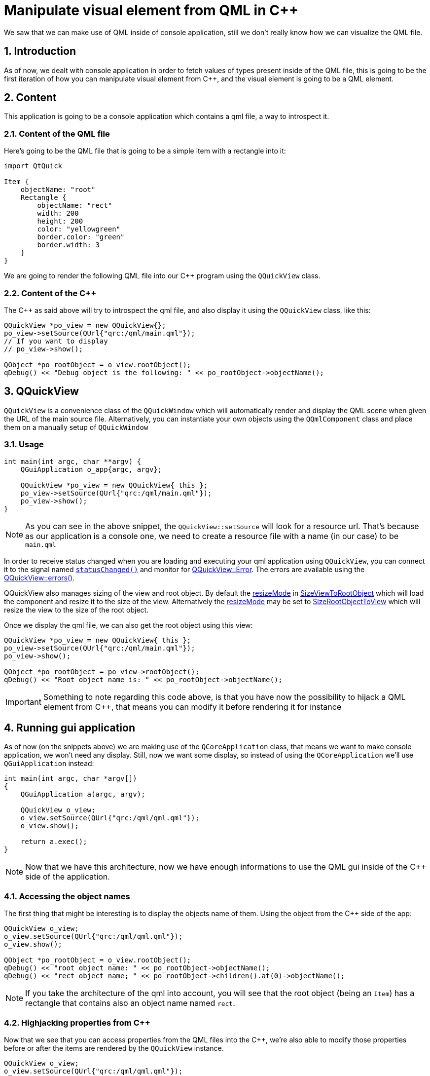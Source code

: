 = Manipulate visual element from QML in C++
We saw that we can make use of QML inside of console application, still we don't really know how we can visualize the QML file.

:toc:
:sectnums:

== Introduction
As of now, we dealt with console application in order to fetch values of types present inside of the QML file, this is going to be the first iteration of how you can manipulate visual element from C++, and the visual element is going to be a QML element.

== Content
This application is going to be a console application which contains a qml file, a way to introspect it.

=== Content of the QML file
Here's going to be the QML file that is going to be a simple item with a rectangle into it:

```qml
import QtQuick

Item {
    objectName: "root"
    Rectangle {
        objectName: "rect"
        width: 200
        height: 200
        color: "yellowgreen"
        border.color: "green"
        border.width: 3
    }
}
```

We are going to render the following QML file into our C++ program using the `QQuickView` class.

=== Content of the C++ 
The C++ as said above will try to introspect the qml file, and also display it using the `QQuickView` class, like this:

```cpp
QQuickView *po_view = new QQuickView{};
po_view->setSource(QUrl{"qrc:/qml/main.qml"});
// If you want to display
// po_view->show();

QObject *po_rootObject = o_view.rootObject();
qDebug() << "Debug object is the following: " << po_rootObject->objectName();
```

== QQuickView 
`QQuickView` is a convenience class of the `QQuickWindow` which will automatically render and display the QML scene when given the URL of the main source file. Alternatively, you can instantiate your own objects using the `QQmlComponent` class and place them on a manually setup of `QQuickWindow`

=== Usage
```cpp
int main(int argc, char **argv) {
    QGuiApplication o_app{argc, argv};
    
    QQuickView *po_view = new QQuickView{ this };
    po_view->setSource(QUrl{"qrc:/qml/main.qml"});
    po_view->show();
}
```

NOTE: As you can see in the above snippet, the `QQuickView::setSource` will look for a resource url. That's because as our application is a console one, we need to create a resource file with  a name (in our case) to be `main.qml`

In order to receive status changed when you are loading and executing your qml application using `QQuickView`, you can connect it to the signal named link:https://doc.qt.io/qt-6/qquickview.html#statusChanged[`statusChanged()`] and monitor for link:https://doc.qt.io/qt-6/qquickview.html#Status-enum[QQuickView::Error]. The errors are available using the link:https://doc.qt.io/qt-6/qquickview.html#errors[QQuickView::errors()].

QQuickView also manages sizing of the view and root object. By default the link:https://doc.qt.io/qt-6/qquickview.html#resizeMode-prop[resizeMode] in link:https://doc.qt.io/qt-6/qquickview.html#ResizeMode-enum[SizeViewToRootObject] which will load the component and resize it to the size of the view. Alternatively the link:https://doc.qt.io/qt-6/qquickview.html#resizeMode-prop[resizeMode] may be set to link:https://doc.qt.io/qt-6/qquickview.html#ResizeMode-enum[SizeRootObjectToView] which will resize the view to the size of the root object.

Once we display the qml file, we can also get the root object using this view:

```cpp
QQuickView *po_view = new QQuickView{ this };
po_view->setSource(QUrl{"qrc:/qml/main.qml"});
po_view->show();

QObject *po_rootObject = po_view->rootObject();
qDebug() << "Root object name is: " << po_rootObject->objectName();
```

IMPORTANT: Something to note regarding this code above, is that you have now the possibility to hijack a QML element from C++, that means you can modify it before rendering it for instance

== Running gui application
As of now (on the snippets above) we are making use of the `QCoreApplication` class, that means we want to make console application, we won't need any display. Still, now we want some display, so instead of using the `QCoreApplication` we'll use `QGuiApplication` instead:

```cpp
int main(int argc, char *argv[])
{
    QGuiApplication a(argc, argv);

    QQuickView o_view;
    o_view.setSource(QUrl{"qrc:/qml/qml.qml"});
    o_view.show();

    return a.exec();
}
```

NOTE: Now that we have this architecture, now we have enough informations to use the QML gui inside of the C++ side of the application.

=== Accessing the object names
The first thing that might be interesting is to display the objects name of them. Using the object from the C++ side of the app:

```cpp
QQuickView o_view;
o_view.setSource(QUrl{"qrc:/qml/qml.qml"});
o_view.show();

QObject *po_rootObject = o_view.rootObject();
qDebug() << "root object name: " << po_rootObject->objectName();
qDebug() << "rect object name; " << po_rootObject->children().at(0)->objectName();
```

NOTE: If you take the architecture of the qml into account, you will see that the root object (being an `Item`) has a rectangle that contains also an object name named `rect`.

=== Highjacking properties from C++
Now that we see that you can access properties from the QML files into the C++, we're also able to modify those properties before or after the items are rendered by the `QQuickView` instance.

```cpp
QQuickView o_view;
o_view.setSource(QUrl{"qrc:/qml/qml.qml"});
o_view.show();

QObject *po_rootObject = o_view->rootObject();

// Hijack the qml and change it before handing control over
// to the event loop
QObject *po_object = po_rootObject->findChild<QObject *>("rect");
if (!po_object) {
    // return ?
}
QQuickItem *po_item = qobject_cast<QQuickItem *>(po_object);

// Modify the color property
QColor o_color{ Qt::blue };
po_item->setProperty("color");

// Modifying size
po_item->setProperty("width", QVariant::fromValue(600));
po_item->setProperty("height", QVariant::fromValue(600));

return a.exec();
```

Still, you can also (if you want) using the method named 

```cpp
QQmlProperty::write(po_item, "height", QVariant::fromValue(800))
``` 
the method will modify the property `height` of the item that is stored inside of the `po_item` class.
>>>>>>> 52af928 (Initial commit)
